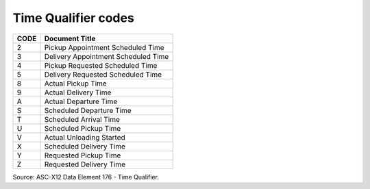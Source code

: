 .. _time-list:

#############################
Time Qualifier codes
#############################

+------+-----------------------------------------------+
| CODE | Document Title                                |
+======+===============================================+
|  2   | Pickup Appointment Scheduled Time             |
+------+-----------------------------------------------+
|  3   | Delivery Appointment Scheduled Time           |
+------+-----------------------------------------------+
|  4   | Pickup Requested Scheduled Time               |
+------+-----------------------------------------------+
|  5   | Delivery Requested Scheduled Time             |
+------+-----------------------------------------------+
|  8   | Actual Pickup Time                            |
+------+-----------------------------------------------+
|  9   | Actual Delivery Time                          |
+------+-----------------------------------------------+
|  A   | Actual Departure Time                         |
+------+-----------------------------------------------+
|  S   | Scheduled Departure Time                      |
+------+-----------------------------------------------+
|  T   | Scheduled Arrival Time                        |
+------+-----------------------------------------------+
|  U   | Scheduled Pickup Time                         |
+------+-----------------------------------------------+
|  V   | Actual Unloading Started                      |
+------+-----------------------------------------------+
|  X   | Scheduled Delivery Time                       |
+------+-----------------------------------------------+
|  Y   | Requested Pickup Time                         |
+------+-----------------------------------------------+
|  Z   | Requested Delivery Time                       |
+------+-----------------------------------------------+

Source: ASC-X12 Data Element 176 - Time Qualifier.